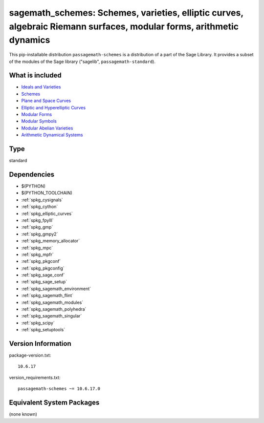 .. _spkg_sagemath_schemes:

=====================================================================================================================================================================
sagemath_schemes: Schemes, varieties, elliptic curves, algebraic Riemann surfaces, modular forms, arithmetic dynamics
=====================================================================================================================================================================


This pip-installable distribution ``passagemath-schemes`` is a distribution of a part of the Sage Library.  It provides a subset of the modules of the Sage library ("sagelib", ``passagemath-standard``).


What is included
----------------

* `Ideals and Varieties <https://passagemath.org/docs/latest/html/en/reference/polynomial_rings/sage/rings/polynomial/multi_polynomial_ideal.html>`_

* `Schemes <https://passagemath.org/docs/latest/html/en/reference/schemes/index.html>`_

* `Plane and Space Curves <https://passagemath.org/docs/latest/html/en/reference/curves/index.html>`_

* `Elliptic and Hyperelliptic Curves <https://passagemath.org/docs/latest/html/en/reference/arithmetic_curves/index.html>`_

* `Modular Forms <https://passagemath.org/docs/latest/html/en/reference/modfrm/index.html>`_

* `Modular Symbols <https://passagemath.org/docs/latest/html/en/reference/modsym/index.html>`_

* `Modular Abelian Varieties <https://passagemath.org/docs/latest/html/en/reference/modabvar/index.html>`_

* `Arithmetic Dynamical Systems <https://passagemath.org/docs/latest/html/en/reference/dynamics/index.html#arithmetic-dynamical-systems>`_


Type
----

standard


Dependencies
------------

- $(PYTHON)
- $(PYTHON_TOOLCHAIN)
- :ref:`spkg_cysignals`
- :ref:`spkg_cython`
- :ref:`spkg_elliptic_curves`
- :ref:`spkg_fpylll`
- :ref:`spkg_gmp`
- :ref:`spkg_gmpy2`
- :ref:`spkg_memory_allocator`
- :ref:`spkg_mpc`
- :ref:`spkg_mpfr`
- :ref:`spkg_pkgconf`
- :ref:`spkg_pkgconfig`
- :ref:`spkg_sage_conf`
- :ref:`spkg_sage_setup`
- :ref:`spkg_sagemath_environment`
- :ref:`spkg_sagemath_flint`
- :ref:`spkg_sagemath_modules`
- :ref:`spkg_sagemath_polyhedra`
- :ref:`spkg_sagemath_singular`
- :ref:`spkg_scipy`
- :ref:`spkg_setuptools`

Version Information
-------------------

package-version.txt::

    10.6.17

version_requirements.txt::

    passagemath-schemes ~= 10.6.17.0

Equivalent System Packages
--------------------------

(none known)

